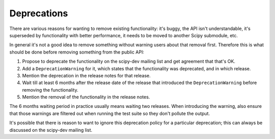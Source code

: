 Deprecations
============

There are various reasons for wanting to remove existing functionality: it's
buggy, the API isn't understandable, it's superseded by functionality with
better performance, it needs to be moved to another Scipy submodule, etc.

In general it's not a good idea to remove something without warning users about
that removal first.  Therefore this is what should be done before removing
something from the public API:

#. Propose to deprecate the functionality on the scipy-dev mailing list and get
   agreement that that's OK.
#. Add a ``DeprecationWarning`` for it, which states that the functionality was
   deprecated, and in which release.
#. Mention the deprecation in the release notes for that release.
#. Wait till at least 6 months after the release date of the release that
   introduced the ``DeprecationWarning`` before removing the functionality.
#. Mention the removal of the functionality in the release notes.

The 6 months waiting period in practice usually means waiting two releases.
When introducing the warning, also ensure that those warnings are filtered out
when running the test suite so they don't pollute the output.

It's possible that there is reason to want to ignore this deprecation policy
for a particular deprecation; this can always be discussed on the scipy-dev
mailing list.

